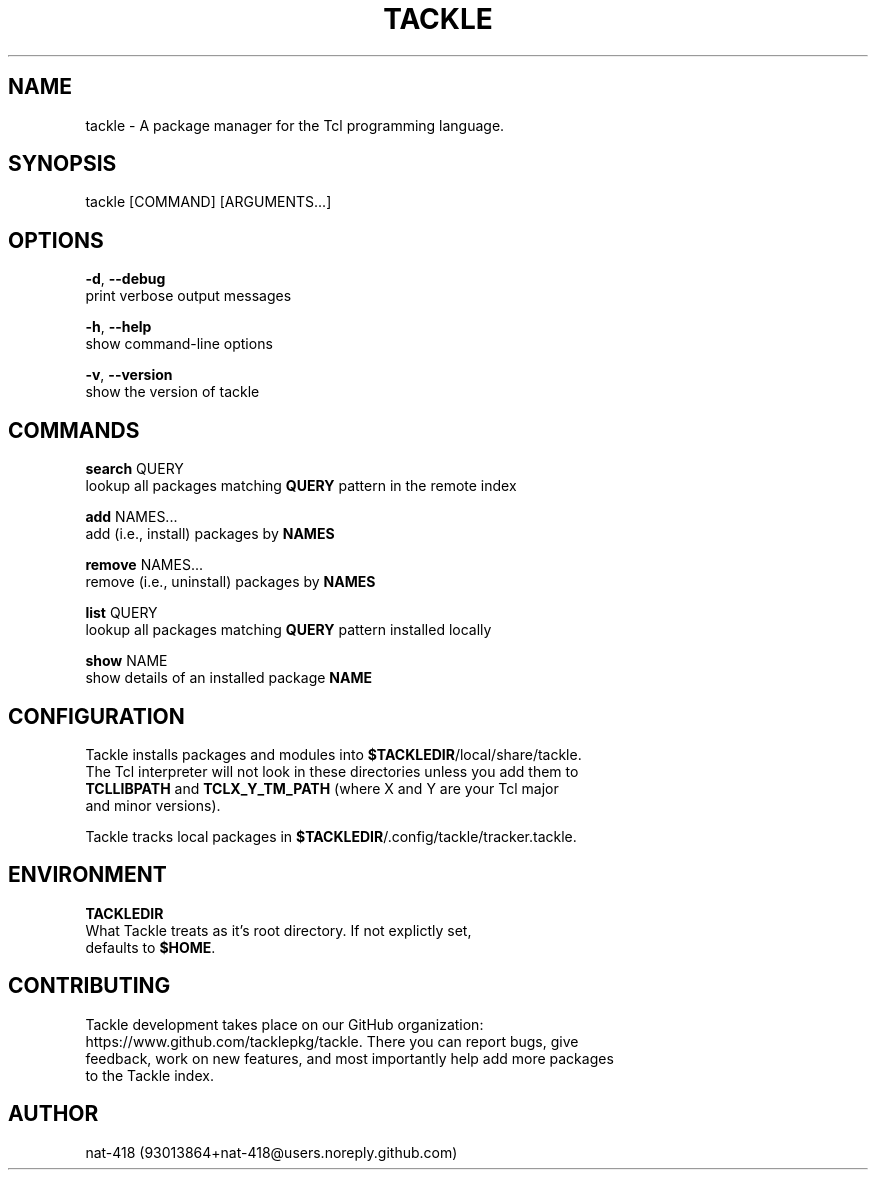 .TH TACKLE 1 "16 Nov 2021" "1.0" "User Commands"

.SH NAME
tackle \- A package manager for the Tcl programming language.

.SH SYNOPSIS
tackle [COMMAND] [ARGUMENTS...]

.SH OPTIONS

.BR -d ", " --debug
  print verbose output messages

.BR -h ", " --help
  show command-line options

.BR -v ", " --version
  show the version of tackle

.SH COMMANDS

.BR search " QUERY"
  lookup all packages matching \fBQUERY\fR pattern in the remote index

.BR add " NAMES..."
  add (i.e., install) packages by \fBNAMES\fR

.BR remove " NAMES..."
  remove (i.e., uninstall) packages by \fBNAMES\fR

.BR list " QUERY"
  lookup all packages matching \fBQUERY\fR pattern installed locally

.BR show " NAME"
  show details of an installed package \fBNAME\fb

.SH CONFIGURATION
Tackle installs packages and modules into \fB$TACKLEDIR\fR/local/share/tackle.
.br
The Tcl interpreter will not look in these directories unless you add them to
.br
\fBTCLLIBPATH\fR and \fBTCLX_Y_TM_PATH\fR (where X and Y are your Tcl major
.br
and minor versions).

Tackle tracks local packages in \fB$TACKLEDIR\fR/.config/tackle/tracker.tackle. 

.SH ENVIRONMENT

.B TACKLEDIR
  What Tackle treats as it's root directory. If not explictly set,
  defaults to \fB$HOME\fR.


.SH CONTRIBUTING
Tackle development takes place on our GitHub organization:
.br
https://www.github.com/tacklepkg/tackle. There you can report bugs, give
.br
feedback, work on new features, and most importantly help add more packages
.br
to the Tackle index.

.SH AUTHOR
nat-418 (93013864+nat-418@users.noreply.github.com)
